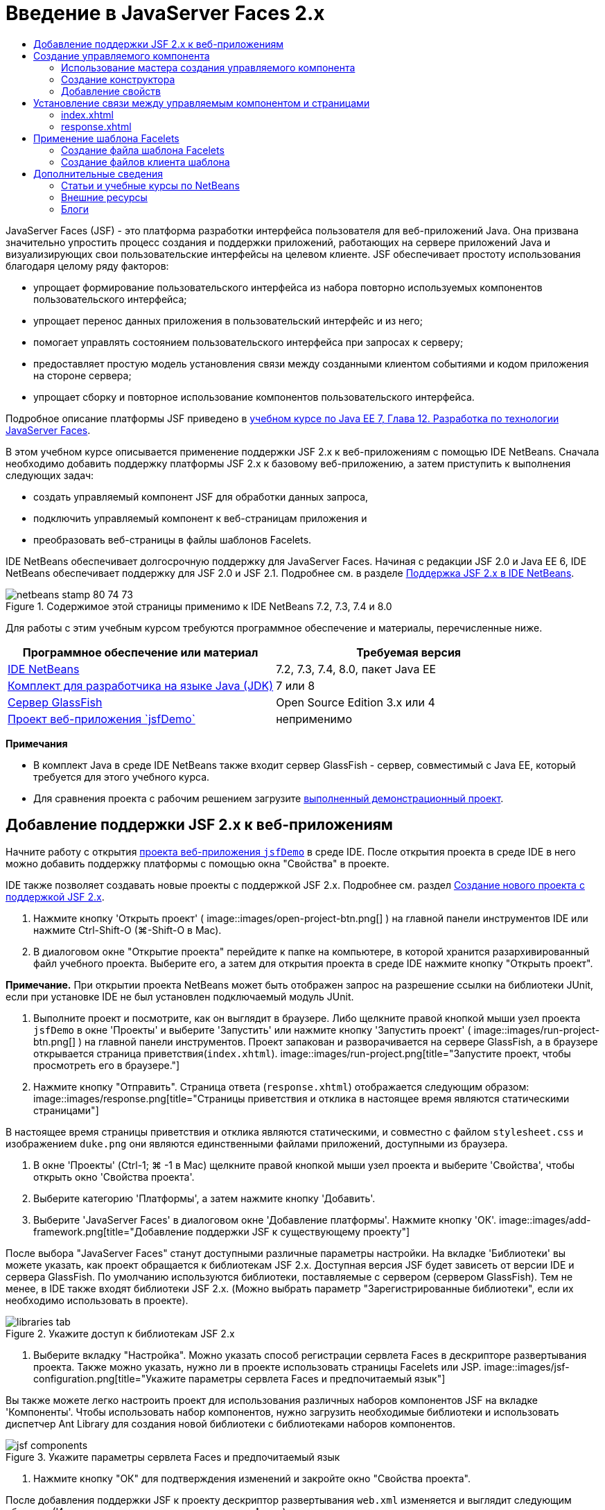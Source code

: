 // 
//     Licensed to the Apache Software Foundation (ASF) under one
//     or more contributor license agreements.  See the NOTICE file
//     distributed with this work for additional information
//     regarding copyright ownership.  The ASF licenses this file
//     to you under the Apache License, Version 2.0 (the
//     "License"); you may not use this file except in compliance
//     with the License.  You may obtain a copy of the License at
// 
//       http://www.apache.org/licenses/LICENSE-2.0
// 
//     Unless required by applicable law or agreed to in writing,
//     software distributed under the License is distributed on an
//     "AS IS" BASIS, WITHOUT WARRANTIES OR CONDITIONS OF ANY
//     KIND, either express or implied.  See the License for the
//     specific language governing permissions and limitations
//     under the License.
//

= Введение в JavaServer Faces 2.x
:jbake-type: tutorial
:jbake-tags: tutorials 
:jbake-status: published
:icons: font
:syntax: true
:source-highlighter: pygments
:toc: left
:toc-title:
:description: Введение в JavaServer Faces 2.x - Apache NetBeans
:keywords: Apache NetBeans, Tutorials, Введение в JavaServer Faces 2.x

JavaServer Faces (JSF) - это платформа разработки интерфейса пользователя для веб-приложений Java. Она призвана значительно упростить процесс создания и поддержки приложений, работающих на сервере приложений Java и визуализирующих свои пользовательские интерфейсы на целевом клиенте. JSF обеспечивает простоту использования благодаря целому ряду факторов:

* упрощает формирование пользовательского интерфейса из набора повторно используемых компонентов пользовательского интерфейса;
* упрощает перенос данных приложения в пользовательский интерфейс и из него;
* помогает управлять состоянием пользовательского интерфейса при запросах к серверу;
* предоставляет простую модель установления связи между созданными клиентом событиями и кодом приложения на стороне сервера;
* упрощает сборку и повторное использование компонентов пользовательского интерфейса.

Подробное описание платформы JSF приведено в link:http://docs.oracle.com/javaee/7/tutorial/doc/jsf-develop.htm[+учебном курсе по Java EE 7, Глава 12. Разработка по технологии JavaServer Faces+].

В этом учебном курсе описывается применение поддержки JSF 2.x к веб-приложениям с помощью IDE NetBeans. Сначала необходимо добавить поддержку платформы JSF 2.x к базовому веб-приложению, а затем приступить к выполнения следующих задач:

* создать управляемый компонент JSF для обработки данных запроса,
* подключить управляемый компонент к веб-страницам приложения и
* преобразовать веб-страницы в файлы шаблонов Facelets.

IDE NetBeans обеспечивает долгосрочную поддержку для JavaServer Faces. Начиная с редакции JSF 2.0 и Java EE 6, IDE NetBeans обеспечивает поддержку для JSF 2.0 и JSF 2.1. Подробнее см. в разделе link:jsf20-support.html[+Поддержка JSF 2.x в IDE NetBeans+].



image::images/netbeans-stamp-80-74-73.png[title="Содержимое этой страницы применимо к IDE NetBeans 7.2, 7.3, 7.4 и 8.0"]


Для работы с этим учебным курсом требуются программное обеспечение и материалы, перечисленные ниже.

|===
|Программное обеспечение или материал |Требуемая версия 

|link:https://netbeans.org/downloads/index.html[+IDE NetBeans+] |7.2, 7.3, 7.4, 8.0, пакет Java EE 

|link:http://www.oracle.com/technetwork/java/javase/downloads/index.html[+Комплект для разработчика на языке Java (JDK)+] |7 или 8 

|link:http://glassfish.dev.java.net/[+Сервер GlassFish+] |Open Source Edition 3.x или 4 

|link:https://netbeans.org/projects/samples/downloads/download/Samples%252FJavaEE%252FjsfDemo.zip[+Проект веб-приложения `jsfDemo`+] |неприменимо 
|===

*Примечания*

* В комплект Java в среде IDE NetBeans также входит сервер GlassFish - сервер, совместимый с Java EE, который требуется для этого учебного курса.
* Для сравнения проекта с рабочим решением загрузите link:https://netbeans.org/projects/samples/downloads/download/Samples%252FJavaEE%252FjsfDemoCompleted.zip[+выполненный демонстрационный проект+].



[[support]]
== Добавление поддержки JSF 2.x к веб-приложениям

Начните работу с открытия <<requiredSoftware,проекта веб-приложения `jsfDemo`>> в среде IDE. После открытия проекта в среде IDE в него можно добавить поддержку платформы с помощью окна "Свойства" в проекте.

IDE также позволяет создавать новые проекты с поддержкой JSF 2.x. Подробнее см. раздел link:jsf20-support.html#creatingSupport[+Создание нового проекта с поддержкой JSF 2.x+].

1. Нажмите кнопку 'Открыть проект' ( image::images/open-project-btn.png[] ) на главной панели инструментов IDE или нажмите Ctrl-Shift-O (⌘-Shift-O в Mac).
2. В диалоговом окне "Открытие проекта" перейдите к папке на компьютере, в которой хранится разархивированный файл учебного проекта. Выберите его, а затем для открытия проекта в среде IDE нажмите кнопку "Открыть проект".

*Примечание.* При открытии проекта NetBeans может быть отображен запрос на разрешение ссылки на библиотеки JUnit, если при установке IDE не был установлен подключаемый модуль JUnit.

3. Выполните проект и посмотрите, как он выглядит в браузере. Либо щелкните правой кнопкой мыши узел проекта `jsfDemo` в окне 'Проекты' и выберите 'Запустить' или нажмите кнопку 'Запустить проект' ( image::images/run-project-btn.png[] ) на главной панели инструментов. Проект запакован и разворачивается на сервере GlassFish, а в браузере открывается страница приветствия(`index.xhtml`). 
image::images/run-project.png[title="Запустите проект, чтобы просмотреть его в браузере."]
4. Нажмите кнопку "Отправить". Страница ответа (`response.xhtml`) отображается следующим образом: 
image::images/response.png[title="Страницы приветствия и отклика в настоящее время являются статическими страницами"]

В настоящее время страницы приветствия и отклика являются статическими, и совместно с файлом `stylesheet.css` и изображением `duke.png` они являются единственными файлами приложений, доступными из браузера.

5. В окне 'Проекты' (Ctrl-1; ⌘ -1 в Mac) щелкните правой кнопкой мыши узел проекта и выберите 'Свойства', чтобы открыть окно 'Свойства проекта'.
6. Выберите категорию 'Платформы', а затем нажмите кнопку 'Добавить'.
7. Выберите 'JavaServer Faces' в диалоговом окне 'Добавление платформы'. Нажмите кнопку 'ОК'. 
image::images/add-framework.png[title="Добавление поддержки JSF к существующему проекту"]

После выбора "JavaServer Faces" станут доступными различные параметры настройки. На вкладке 'Библиотеки' вы можете указать, как проект обращается к библиотекам JSF 2.x. Доступная версия JSF будет зависеть от версии IDE и сервера GlassFish. По умолчанию используются библиотеки, поставляемые с сервером (сервером GlassFish). Тем не менее, в IDE также входят библиотеки JSF 2.x. (Можно выбрать параметр "Зарегистрированные библиотеки", если их необходимо использовать в проекте).

image::images/libraries-tab.png[title="Укажите доступ к библиотекам JSF 2.x"]
8. Выберите вкладку "Настройка". Можно указать способ регистрации сервлета Faces в дескрипторе развертывания проекта. Также можно указать, нужно ли в проекте использовать страницы Facelets или JSP. 
image::images/jsf-configuration.png[title="Укажите параметры сервлета Faces и предпочитаемый язык"]

Вы также можете легко настроить проект для использования различных наборов компонентов JSF на вкладке 'Компоненты'. Чтобы использовать набор компонентов, нужно загрузить необходимые библиотеки и использовать диспетчер Ant Library для создания новой библиотеки с библиотеками наборов компонентов.

image::images/jsf-components.png[title="Укажите параметры сервлета Faces и предпочитаемый язык"]
9. Нажмите кнопку "ОК" для подтверждения изменений и закройте окно "Свойства проекта".

После добавления поддержки JSF к проекту дескриптор развертывания `web.xml` изменяется и выглядит следующим образом. (Изменения *выделены полужирным шрифтом*.)


[source,xml]
----

<web-app version="3.0" xmlns="http://java.sun.com/xml/ns/javaee" xmlns:xsi="http://www.w3.org/2001/XMLSchema-instance" xsi:schemaLocation="http://java.sun.com/xml/ns/javaee http://java.sun.com/xml/ns/javaee/web-app_3_0.xsd">
    *<context-param>
        <param-name>javax.faces.PROJECT_STAGE</param-name>
        <param-value>Development</param-value>
    </context-param>
    <servlet>
        <servlet-name>Faces Servlet</servlet-name>
        <servlet-class>javax.faces.webapp.FacesServlet</servlet-class>
        <load-on-startup>1</load-on-startup>
    </servlet>
    <servlet-mapping>
        <servlet-name>Faces Servlet</servlet-name>
        <url-pattern>/faces/*</url-pattern>
    </servlet-mapping>*
    <welcome-file-list>
        <welcome-file>*faces/*index.xhtml</welcome-file>
    </welcome-file-list>
</web-app>
----

*Важно!* Убедитесь, что файл `web.xml` содержит только одну запись `<welcome-file>` с компонентом '`faces/`', как показано в примере. Это обеспечивает передачу страницы приветствия проекта (`index.xhtml`) через сервлет Faces перед ее отображением в браузере. Это необходимо для верного отображения компонентов библиотек тегов Facelets.

Сервлет Faces регистрируется в проекте, и теперь страница приветствия `index.xhtml` при запросе передается через сервлет Faces. Кроме того, обратите внимание, что добавлена запись для параметра контекста `PROJECT_STAGE`. При установке значения этого параметра на "`Development`" предоставляется полезная информация во время отладки приложения. См.  link:http://blogs.oracle.com/rlubke/entry/jsf_2_0_new_feature2[+http://blogs.oracle.com/rlubke/entry/jsf_2_0_new_feature2+] для получения дополнительной информации.

Для просмотра библиотек JSF разверните узел "Библиотеки" проекта в окне "Проекты". Если используются библиотеки по умолчанию, включенные в GlassFish Server 3.1.2 или GlassFish Server 4, под узлом сервера GlassFish отображается `javax.faces.jar`. (Если вы используете старую версию GlassFish, вы увидите библиотеки `jsf-api.jar` и `jsf-impl.jar`, а не `javax.faces.jar`.)

Поддержка JSF в среде IDE 2.x включает в себя в первую очередь большое количество мастеров для JSF, а также специальные функциональные возможности, предоставляемые редактором Facelets. Эти функциональные возможности описаны ниже. Подробнее см. в разделе link:jsf20-support.html[+Поддержка JSF 2.x в IDE NetBeans+].


[[managedBean]]
== Создание управляемого компонента

Управляемые компоненты JSF для обработки данных пользователя и сохранения их между запросами. Управляемый компонент – это link:http://en.wikipedia.org/wiki/Plain_Old_Java_Object[+POJO+] (простой объект Java), который используется для сохранения данных и управляется контейнером (например, сервером GlassFish) с помощью платформы JSF.

Компонент POJO по существу является классом Java, который содержит публичный безаргументный конструктор и соответствует правилам присвоения имен link:http://download.oracle.com/javase/tutorial/javabeans/[+JavaBeans+] для свойств.

При просмотре <<staticPage,статической страницы>>, полученной в результате выполнения проекта, пользователю необходим механизм, который проверяет введенное пользователем число на соответствие текущему выбранному числу и возвращает представление, соответствующее полученному результату. Чтобы создать управляемый компонент для этих целей, используйте link:jsf20-support.html#managedBean[+Мастер создания управляемого компонента+] среды IDE. Страницы Facelets, создаваемые в следующем разделе, должны иметь доступ к числу, вводимому пользователем, и к сгенерированному ответу. Для упрощения добавьте свойства `userNumber` и `response` к управляемому компоненту.

* <<usingManagedBean,Использование мастера создания управляемого компонента>>
* <<creatingConstructor,Создание конструктора>>
* <<addingProperties,Добавление свойств>>


[[usingManagedBean]]
=== Использование мастера создания управляемого компонента

1. В окне 'Проекты' щелкните правой кнопкой мыши узел проекта `jsfDemo` и выберите 'Создать' > 'Управляемый компонент JSF'. (Если "Управляемый компонент" отсутствует, выберите "Другие". Затем выберите параметр "Управляемый компонент JSF" в категории "JavaServer Faces". Нажмите кнопку "Далее".
2. В мастере введите следующее:
* *Имя класса:* UserNumberBean;
* *Пакет:* guessNumber;
* *Имя:* UserNumberBean
* *Контекст:* сеанс
image::images/managed-bean.png[title="Используйте мастер управляемых компонентов JSF для создания нового управляемого компонента"]
3. Нажмите кнопку "Завершить". Класс `UserNumberBean` будет создан и открыт в редакторе. Обратите внимание на следующие аннотации (*выделено полужирным шрифтом*):

[source,java]
----

package guessNumber;

import javax.faces.bean.ManagedBean;
import javax.faces.bean.SessionScoped;

/**
 *
 * @author nbuser
 */
*@ManagedBean(name="UserNumberBean")
@SessionScoped*
public class UserNumberBean {

    /** Creates a new instance of UserNumberBean */
    public UserNumberBean() {
    }

}
----

Поскольку вы используете JSF 2.x, можно объявить все относящиеся к JSF компоненты с помощью аннотаций. В предыдущих версиях их необходимо было объявлять в файле настройки Faces (`faces-config.xml`).

[tips]#Для просмотра документации Javadoc по всем аннотациям JSF 2.1 обратитесь к link:http://javaserverfaces.java.net/nonav/docs/2.1/managed-bean-javadocs/index.html[+Спецификации аннотации управляемого компонента Faces+].#


[[creatingConstructor]]
=== Создание конструктора

Конструктор `UserNumberBean` должен создавать случайное число от 0 до 10 и сохранять его в переменной экземпляра. Таким образом частично формируется бизнес-логика для приложения.

1. Определите конструктор для класса `UserNumberBean`. Введите следующий код (изменения выделены *полужирным шрифтом*).

[source,java]
----

public class UserNumberBean {

    *Integer randomInt;*

    /** Creates a new instance of UserNumberBean */
    public UserNumberBean() {
        *link:http://docs.oracle.com/javase/7/docs/api/java/util/Random.html[+Random+] randomGR = new Random();
        randomInt = new Integer(randomGR.link:http://docs.oracle.com/javase/7/docs/api/java/util/Random.html#nextInt%28int%29[+nextInt+](10));
        System.out.println("Duke's number: " + randomInt);*
    }

}
----

Вышеуказанный код создает случайное число от 0 до 10 и записывает это число в протокол сервера.

2. Исправьте операторы импорта. Для этого щелкните метку4 подсказки ( image::images/hint-icon.png[] ), которая отображается на левой границе редактора, затем выберите параметр для импорта `java.util.Random` в класс.
3. Повторно запустите проект (нажмите кнопку 'Запустить проект' ( image::images/run-project-btn.png[] ) или нажмите F6; fn-F6 в Mac). При выполнении проекта файл протокола сервера автоматически открывается в окне вывода. 
image::images/output1.png[title="Файл журнала сервера автоматически открывается в окне вывода."]

Обратите внимание на то, что в окне вывода не отображается "`Номер Дюка: `" (как указывалось в конструкторе). Объект `UserNumberBean` не создан, так как по умолчанию в JSF используется _"ленивое" создание экземпляра_. Таким образом, компоненты в определенных контекстах создаются и инициализируются, только если они необходимы в приложении.

Состояния link:http://javaserverfaces.java.net/nonav/docs/2.1/managed-bean-javadocs/index.html[+Документации Javadoc по аннотации `@ManagedBean`+]:

_Если атрибут `eager()` имеет значение `true`, а значением `managed-bean-scope` является "application", то в среде выполнения при запуске приложения должен быть создан экземпляр этого класса. Создание и сохранение экземпляра должно осуществляться до обслуживания запросов. Если атрибут _eager_ не указан либо имеет значение `false` или элементу `managed-bean-scope` не присвоено значение "приложение", по умолчанию происходит "ленивое" создание экземпляра и контекстное сохранение управляемого компонента._
4. Поскольку класс `UserNumberBean` входит в контекст сеанса, реализуется интерфейс `Serializable`.

[source,java]
----

@ManagedBean(name="UserNumberBean")
@SessionScoped
public class UserNumberBean *implements Serializable* {
----
Используйте метку подсказки ( image::images/hint-icon.png[] ) для импорта `java.io.Serializable` в класс.


[[addingProperties]]
=== Добавление свойств

Страницы Facelets, создаваемые в следующем разделе, должны иметь доступ к числу, вводимому пользователем, и к сгенерированному ответу. Для упрощения этого добавьте свойства `userNumber` и `response` к классу.

1. Начните с объявления `Integer` с именем `userNumber`.

[source,java]
----

@ManagedBean(name="UserNumberBean")
@SessionScoped
public class UserNumberBean implements Serializable {

    Integer randomInt;
    *Integer userNumber;*
----
2. Щелкните правой кнопкой мыши в редакторе и выберите команду "Вставить код" (ALT+INS; CTRL+I на компьютере Mac). Выберите методы получения и установки. 
image::images/getter-setter.png[title="Используйте IDE для создания методов доступа для свойств"]
3. Выберите параметр `userNumber`: `Integer`. Нажмите кнопку "Создать". 
image::images/generate-getters-setters.png[title="Используйте IDE для создания методов доступа для свойств"]

Обратите внимание на то, что методы `getUserNumber()` и `setUserNumber(Integer userNumber)` добавлены в класс.

4. Создайте свойство `response`. Объявите `String` с именем `response`.

[source,java]
----

@ManagedBean(name="UserNumberBean")
@SessionScoped
public class UserNumberBean implements Serializable {

    Integer randomInt;
    Integer userNumber;
    *String response;*
----
5. Создайте метод получения для `response`. (Для этого приложения не требуется метод установки). Для создания кода шаблона в среде IDE можно использовать всплывающее окно "Создание кода", упомянутое выше в действии 2. Однако в целях изучения данного руководства просто вставьте нижеуказанный метод в класс.

[source,html]
----

public String getResponse() {
    if ((userNumber != null) &amp;&amp; (userNumber.link:http://download.oracle.com/javase/6/docs/api/java/lang/Integer.html#compareTo(java.lang.Integer)[+compareTo+](randomInt) == 0)) {

        //invalidate user session
        FacesContext context = FacesContext.getCurrentInstance();
        HttpSession session = (HttpSession) context.getExternalContext().getSession(false);
        session.invalidate();

        return "Yay! You got it!";
    } else {

        return "<p>Sorry, " + userNumber + " isn't it.</p>"
                + "<p>Guess again...</p>";
    }
}
----
Вышеуказанный метод выполняет две функции.
1. Тестирует введенное пользователем число (`userNumber`) на равенство случайному числу, сгенерированному для сеанса (`randomInt`), и возвращает соответствующий ответ `String`.
2. Определяет пользовательский сеанс как недействительный, если пользователь ввел правильное число (т.е., если `userNumber` равно `randomInt`). Это необходимо для того, чтобы новое сгенерированное число побудило пользователя сыграть еще раз.
6. Щелкните правой кнопкой мыши в области редактора и выберите команду "Исправить операторы импорта" (ALT+SHIFT+I; &amp;#8984+SHIFT+I на компьютере Mac). Параметры импорта автоматически создаются для:
* `javax.servlet.http.HttpSession`
* `javax.faces.context.FacesContext`

Можно нажать сочетание клавиш CTRL+ПРОБЕЛ на элементах в редакторе для вызова предложений автозавершения кода и поддержки документации. Нажмите сочетание клавиш CTRL+ПРОБЕЛ, установив курсор на `FacesContext`, для просмотра описания класса из документации Javadoc.


image::images/documentation-support.png[title="Для вызова поддержки автозавершения кода и документации нажмите сочетание клавиш CTRL+ПРОБЕЛ."] 
Щелкните значок веб-браузера ( image::images/web-browser-icon.png[] ) в окне документации, чтобы открыть Javadoc во внешнем веб-браузере.



[[wire]]
== Установление связи между управляемым компонентом и страницами

Одной из первичных целей JSF является отмена необходимости записывать шаблонный код для управления объектами <<pojo,POJO>> и их взаимодействием с видами приложений. Пример этого был приведен в предыдущем разделе, в котором JSF создал объект `UserNumberBean` при выполнении приложения. Это представление называется link:http://martinfowler.com/articles/injection.html[+Инверсия управления+] (IoC). Оно позволяет контейнеру принимать на себя ответственность за управление частями приложения, иначе разработчику потребовалось бы написать код с повторениями.

В предыдущем разделе был создан управляемый компонент, генерирующий случайное число от 0 до 10. Также было создано два свойства `userNumber` и `response`, представляющие соответственно пользовательский ввод числа и ответ на вопрос пользователя.

В этом разделе показаны способы использования `UserNumberBean` и его свойств на веб-страницах. JSF позволяет это сделать с помощью языка выражения. Язык выражения используется для привязки значений свойств к компонентам пользовательского интерфейса JSF, содержащихся на веб-страницах приложений. В этом разделе также показано, как можно воспользоваться внутренними функциями навигации JSF 2.x для перемещения между индексом и страницами ответов.

Эта поддержка в среде IDE обеспечивается с помощью функции автозавершения кода и средств документации, которые вызываются нажатием сочетания клавиш CTRL+ПРОБЕЛ, когда курсор установлен на каком-либо элементе в редакторе.

Начните с внесения изменений в `index.xhtml`, затем измените `response.xhtml`. На обеих страницах замените элементы формы HTML их эквивалентами JSF, поскольку они определены в link:http://javaserverfaces.java.net/nonav/docs/2.1/vdldocs/facelets/index.html[+библиотеке тегов HTML для JSF+]. Затем используйте язык выражений JSF для привязки значений свойств к выбранным компонентам пользовательского интерфейса.

* <<index,index.xhtml>>
* <<response,response.xhtml>>


[[index]]
=== index.xhtml

1. Откройте страницу `index.xhtml` в редакторе. Дважды щелкните узел `index.xhtml` в окне "Проекты" или нажмите сочетание клавиш ALT+SHIFT+O для открытия диалогового окна "Переход к файлу". 

Как индекс, так и страницы ответов уже содержат компоненты пользовательского интерфейса JSF, необходимые для этого упражнения. Просто раскомментируйте их и закомментируйте элементы HTML, используемые в настоящий момент.
2. Закомментируйте элемент формы HTML. Для этого выделите элемент формы HTML, как показано на изображении ниже, затем нажмите CTRL+/ (&amp;#8984+/ на компьютере Mac). 

*Примечание. *Для выделения воспользуйтесь функцией перетаскивания в редакторе с помощью мыши или с помощью клавиатуры удерживайте клавишу Shift и используйте клавиши со стрелками. 
image::images/comment-out.png[title="Выделите код, затем нажмите Ctrl-/ для закомментирования кода"]

Для переключения комментариев нажмите сочетание клавиш CTRL+/ (&amp;#8984+/ на компьютере Mac). Эту комбинацию клавиш также можно использовать для других типов файлов, например, Java и CSS.

3. Раскомментируйте компонент формы HTML для JSF. Выделите этот компонент, как показано на рисунке ниже, затем нажмите CTRL+/ (&amp;#8984+/ на компьютере Mac).

*Примечание.* Возможно, вам придется нажать Ctrl-/ дважды, чтобы раскомментировать код.


image::images/comment.png[title="Выделите закомментированный код, затем нажмите Ctrl-/ для удаления комментария"]

После того как компонент формы HTML для JSF раскомментирован, в редакторе будет указано, что теги `<h:form>`, `<h:inputText>` и `<h:commandButton>` не объявлены.

image::images/undeclared-component.png[title="Редактор обеспечивает сообщения об ошибках для необъявленных компонентов"]
4. Для объявления этих компонентов используйте автозавершение кода IDE, чтобы добавить пространство имен библиотеки тегов в тег `<html>` страницы. Наведите курсор на любой из необъявленных тегов, нажмите Alt-Enter и нажмите Enter, чтобы добавить предложенные библиотеки тегов. (При наличии нескольких параметров перед нажатием клавиши ВВОД убедитесь, что выбран тег, отображаемый в редакторе.) Пространство имен библиотеки тегов HTML для JSF добавляется к тегу `<html>` (*выделено ниже полужирным шрифтом*), и указания на ошибки исчезают.

*Примечание.* Если в IDE нет возможности добавить библиотеку тегов, потребуется вручную изменить элемент  ``<html>`` .


[source,java]
----

<html xmlns="http://www.w3.org/1999/xhtml"
      *xmlns:h="http://xmlns.jcp.org/jsf/html"*>
----
5. Используйте язык выражения JSF для привязки свойства `userNumber` для `UserNumberBean` к компоненту `inputText`. Атрибут `value` используется для указания текущего значения визуализируемого компонента. Введите в код, отображаемый ниже *полужирным шрифтом*.

[source,java]
----

<h:form>
    <h:inputText id="userNumber" size="2" maxlength="2" *value="#{UserNumberBean.userNumber}"* />
----

В языке выражения JSF используется синтаксис `#{}`. Внутри этих парных символов указывается имя требуемого управляемого компонента и его свойство, разделенные точкой (`.`). Теперь при отправке данных формы на сервер значение автоматически сохраняется в свойстве `userNumber` с помощью метода установки свойств (`setUserNumber()`). Кроме того, если страница запрошена и значение для `userNumber` уже установлено, значение автоматически отображается в визуализированном компоненте `inputText`. Дополнительные сведения приведены в link:http://docs.oracle.com/javaee/7/tutorial/doc/jsf-develop001.htm#BNAQP[+Руководстве по Java EE 7. Глава 12.1.2 Использование языка выражений для создания ссылок на управляемые сеансные объекты+].

6. Укажите адресата для запроса, который вызывается при нажатии кнопки формы. В HTML-версии формы это возможно выполнить с помощью атрибута `action` тега `<form>`. С помощью JSF можно использовать атрибут `action` для `commandButton`. Кроме того, благодаря внутренней функции навигации JSF 2.x вам нужно только указать имя конечного файла без расширения.

Введите код, отображаемый ниже *полужирным шрифтом*.


[source,xml]
----

<h:form>
    <h:inputText id="userNumber" size="2" maxlength="2" value="#{UserNumberBean.userNumber}" />
    <h:commandButton id="submit" value="submit" *action="response"* />
</h:form>
----

В среде выполнения JSF осуществляется поиск файла с именем `response`. Предполагается, что расширение файла такое же, как у файла, из которого произошел запрос (`index*.xhtml*`), и поиск файла `response.xhtml` выполняется в папке исходного файла (т.е. в корневом веб-узле).

*Примечание. *JSF 2.x позволяет упростить разработку. При использовании JSF 1.2 для этого проекта необходимо объявить правило перехода в файле настройки Faces. Объявление правила может выглядеть следующим образом:


[source,xml]
----

<navigation-rule>
    <from-view-id>/index.xhtml</from-view-id>

    <navigation-case>
        <from-outcome>response</from-outcome>
        <to-view-id>/response.xhtml</to-view-id>
    </navigation-case>
</navigation-rule>
----

Нижеприведенные действия с 7 по 12 являются дополнительными. Если необходимо выполнить быструю сборку проекта, сразу перейдите к <<response,`response.xhtml`>>.

7. Протестируйте, выполняется ли вызов метода `setUserNumber()` вышеуказанным выражением на языке выражения при обработке запроса. Для выполнения этого используйте отладчик Java среды IDE.

Переключите на класс `UserNumberBean` (нажмите сочетание клавиш CTRL+TAB и выберите из списка файл). Установите точку останова в сигнатуре метода `setUserNumber()`. Это можно сделать, щелкнув мышкой в области левого поля. Появится красный значок, указывающий, что точка останова метода установлена.

image::images/set-breakpoint.png[title="Щелкните левую границу редактора для задания точек останова"]
8. Нажмите кнопку 'Отладка проекта' (image::images/breakpoint-btn.png[]) на главной панели инструментов IDE. Начинается сеанс отладки, и в браузере открывается страница приветствия проекта.

*Примечания.*

* Вам может быть предложено подтвердить порт сервера для отладки приложений.
* Если появится диалоговое окно 'Отладить проект', выберите опцию по умолчанию 'Java на стороне сервера' и нажмите кнопку 'Отладка'.
9. В браузере введите номер в форму и нажмите кнопку "Отправить".
10. Вернитесь в среду IDE и проверьте класс `UserNumberBean`. Отладчик приостановлен в методе `setUserNumber()`. 
image::images/debugger-suspended.png[title="Выполняется приостановка отладчика в соответствии с точками останова"]
11. Откройте окно "Переменные отладчика" (выберите "Окно" > "Отладка > "Переменные" или нажмите сочетание клавиш CTRL+SHIFT+1). На экран будут выведены значения переменных для точки, в которой приостановлен отладчик. 
image::images/variables-window.png[title="Отслеживание значений переменных с помощью окна 'Переменные отладчика'"]

На приведенном выше изображении значение "`4`" предоставлено для переменной `userNumber` в сигнатуре `setUserNumber()`. (Число 4 введено в форму.) "`this`" относится к объекту `UserNumberBean`, созданному для пользовательского сеанса. Далее можно отметить, что значение свойства `userNumber` в настоящий момент равно `null`.

12. На панели отладчика нажмите кнопку 'Вход в' ( image::images/step-into-btn.png[] ). Отладчик выполняет обработку строки, на которой он в настоящий момент приостановлен. Происходит обновление окна "Переменные" с указанием выполненных изменений. 
image::images/variables-window2.png[title="Окно переменных обновляется при переходе по коду"] 

Теперь свойству `userNumber` присвоено значение, введенное в форме.

13. Выберите Отладка> Завершить сеанс отладки (Shift-F5; Shift-Fn-F5 на Mac) из главного меню, чтобы остановить отладчик.


[[response]]
=== response.xhtml

1. Откройте страницу `response.xhtml` в редакторе. В окне "Проекты" дважды щелкните узел `response.xhtml` или нажмите сочетание клавиш ALT+SHIFT+O для открытия диалогового окна "Переход к файлу".
2. Закомментируйте элемент формы HTML. Выделите открывающий и закрывающий теги HTML `<form>` и код между ними, затем нажмите CTRL+/ (&amp;#8984+/ на компьютере Mac).

*Примечание: * Для выделения воспользуйтесь функцией перетаскивания в редакторе с помощью мыши или с помощью клавиатуры удерживайте клавишу Shift и используйте клавиши со стрелками.

3. Раскомментируйте компонент формы HTML для JSF. Выделите открывающий и закрывающий теги `<h:form>` и код между ними, затем нажмите CTRL+/ (&amp;#8984+/ на компьютере Mac).

На данном этапе, код между тегами `<body>` выглядит следующим образом:


[source,html]
----

<body>
    <div id="mainContainer">

        <div id="left" class="subContainer greyBox">

            <h4>[ response here ]</h4>

            <!--<form action="index.xhtml">

                <input type="submit" id="backButton" value="Back"/>

            </form>-->

            <h:form>

                <h:commandButton id="backButton" value="Back" />

            </h:form>

        </div>

        <div id="right" class="subContainer">

            <img src="duke.png" alt="Duke waving" />
             <!--<h:graphicImage url="/duke.png" alt="Duke waving" />-->

        </div>
    </div>
</body>
----

После того как компонент формы HTML для JSF раскомментирован, в редакторе будет указано, что теги `<h:form>` и `<h:commandButton>` не объявлены.

4. Для объявления этих компонентов используйте автозавершение кода IDE, чтобы добавить пространство имен библиотеки тегов в тег `<html>` страницы.

Используйте поддержку автозавершения кода в редакторе для добавления необходимых пространств имен JSF к файлу. При выборе тега JSF или Facelets через автозавершение кода происходит автоматическое добавление требуемого пространства имен к корневому элементу документа. Подробнее см. в разделе link:jsf20-support.html#facelets[+Поддержка JSF 2.x в IDE NetBeans+].

Установите курсор на один из необъявленных тегов и нажмите сочетание клавиш CTRL+ПРОБЕЛ. Предложения автозавершения кода и отображения поддержки документации.

image::images/code-completion2.png[title="Для вызова рекомендаций по автозавершению кода и всплывающего окна документации"]

Нажмите ENTER. (При наличии нескольких параметров перед нажатием клавиши ВВОД убедитесь, что выбран тег, отображаемый в редакторе.) Пространство имен библиотеки тегов HTML для JSF добавляется к тегу `<html>` (*выделено ниже полужирным шрифтом*), и указания на ошибки исчезают.


[source,java]
----

<html xmlns="http://www.w3.org/1999/xhtml"
      *xmlns:h="http://xmlns.jcp.org/jsf/html"*>
----
5. Укажите адресата для запроса, который вызывается при нажатии пользователем кнопки формы. Кнопку необходимо установить так, чтобы при ее нажатии пользователь возвращался на страницу-указатель. Для этого следует использовать атрибут `action` для `commandButton`. Введите в код, отображаемый *полужирным шрифтом*.

[source,xml]
----

<h:form>

    <h:commandButton id="backButton" value="Back" *action="index"* />

</h:form>
----

*Примечание. * При вводе `action="index"` пользователи в работе зависят от функции явной навигации в JSF. При нажатии кнопки формы в среде выполнения JSF осуществляется поиск файла с именем `index`. Предполагается, что расширение файла такое же, как у файла, от которого был направлен запрос (`response*.xhtml*`), и поиск файла `index.xhtml` выполняется в папке исходного файла (т.е. в корневом веб-узле).

6. Замените статический текст "[здесь ответ]" значением свойства `response` для `UserNumberBean`. Для этого используйте язык выражения JSF. Введите следующее (*выделено полужирным шрифтом*).

[source,html]
----

<div id="left" class="subContainer greyBox">

    <h4>*<h:outputText value="#{UserNumberBean.response}"/>*</h4>
----
7. Запустите проект (нажмите кнопку 'Запустить проект' ( image::images/run-project-btn.png[] ) или нажмите F6; fn-F6 в Mac). При появлении в браузере страницы приветствия введите номер и нажмите `submit`. Страница ответа будет отображаться следующим образом (выводится на экран, если введен неправильный номер). 
image::images/response2.png[title="Просмотрит текущее состояния проекта в браузере"]

Две ошибки в текущем состоянии страницы ответа:

1. Теги HTML `<p>` отображаются в ответном сообщении.
2. Кнопка "Назад" не отображается в правильном местоположении. (Сравните с <<originalVersion,исходной версией>>.)

При выполнении следующих двух шагов эти ошибки устраняются.

8. Установите атрибут `escape` тега `<h:outputText>` на `false`. Установите курсор между `outputText` и `value`, вставьте пробел и нажмите сочетание клавиш CTRL+ПРОБЕЛ для вызова автозавершения кода. Прокрутите вниз для выбора атрибута `escape` и проверки документации. 
image::images/escape-false.png[title="Нажмите Ctrl-Пробел для просмотра возможных значений атрибутов и документации"]

Как указано в документации, значение `escape` установлено по умолчанию на `true`. Это означает, что символы, которые стандартно анализируются как html, включены в строку, как указано выше. Установка значения на `false` означает, что символы, анализируемые как HTML, можно визуализировать как HTML.

Нажмите ENTER, затем в качестве значения введите `false`.


[source,xml]
----

<h4><h:outputText *escape="false"* value="#{UserNumberBean.response}"/></h4>
----
9. Установите атрибут `prependId` тега `<h:form>` на `false`. Установите курсор сразу после "`m`" в `<h:form>` и вставьте пробел, затем нажмите сочетание клавиш CTRL+ПРОБЕЛ для вызова автозавершения кода. Прокрутите вниз для выбора атрибута `prependId` и проверки документации. Затем нажмите ENTER и в качестве значения введите `false`.

[source,java]
----

<h:form *prependId="false"*>
----

В JSF применяются внутренние идентификаторы для отслеживания компонентов пользовательского интерфейса. В текущем примере при проверке исходного кода визуализируемой страницы отображается следующее:


[source,xml]
----

<form id="j_idt5" name="j_idt5" method="post" action="/jsfDemo/faces/response.xhtml" enctype="application/x-www-form-urlencoded">
<input type="hidden" name="j_idt5" value="j_idt5" />
    <input *id="j_idt5:backButton"* type="submit" name="j_idt5:backButton" value="Back" />
    <input type="hidden" name="javax.faces.ViewState" id="javax.faces.ViewState" value="7464469350430442643:-8628336969383888926" autocomplete="off" />
</form>
----

Идентификатором элемента формы является `j_idt5`, и этот идентификатор _предшествует_ идентификатору кнопки "Назад", включенной в форму (*выделено полужирным шрифтом* в приведенном выше примере). Поскольку кнопка "Назад" зависит от правила стиля `#backButton` (определенного в `stylesheet.css`), это правило становится блокированным, если идентификатор JSF предшествует идентификатору кнопки. Этого можно избежать, если для `prependId` установить значение `false`.

10. Повторно запустите проект (нажмите кнопку 'Запустить проект' ( image::images/run-project-btn.png[] ) или нажмите F6; fn-F6 в Mac). Введите число на странице приветствия, затем нажмите кнопку "Отправить". Теперь на странице ответа отображается ответное сообщение без тегов `<p>`, и кнопка "Назад" размещена правильно. 
image::images/response3.png[title="Просмотрит текущее состояния проекта в браузере"]
11. Нажмите кнопку "Назад". Поскольку текущее значение свойства `userNumber` для `UserNumberBean` привязано к компоненту `inputText` JSF, ранее введенное число теперь отображается в текстовом поле.
12. Проверьте протокол сервера в окне вывода среды IDE (CTRL+4; &amp;#8984+4 на компьютере Mac) для определения правильного загаданного числа.

Если по каким-то причинам просмотреть протокол сервера невозможно, откройте его посредством переключения на окно "Службы" (CTRL+5; &amp;#8984+5 на компьютере Mac) и развертывания узла "Серверы". Затем щелкните правой кнопкой мыши сервер GlassFish, на котором развернут проект и выберите 'Просмотреть журнал сервера'. Если номер не отображается в журнале сервера, попробуйте повторно выполнить сборку приложения, щелкнув правой кнопкой мыши узел проекта и выбрав 'Очистка и сборка'.

13. Введите правильное число и нажмите кнопку "Отправить". В приложении происходит сравнение введенного числа с текущим сохраненным числом и выводится соответствующее сообщение. 
image::images/yay.png[title="При вводе соответствующего числа отображается правильный отклик"]
14. Нажмите еще раз кнопку "Назад". Обратите внимание на то, что ранее введенное число более не отображается в текстовом поле. Следует помнить о том, что метод `getResponse()` для `UserNumberBean` <<getResponse,определяет текущий пользовательский сеанс как недействительный>> при угадывании правильного числа.



[[template]]
== Применение шаблона Facelets

Facelets сегодня является стандартной технологией отображения для JSF 2.x. Facelets - это облегченная платформа шаблонов, которая поддерживает все компоненты JSF пользовательского интерфейса и используется для построения и визуализации дерева компонентов JSF для просмотра приложений. Кроме того, эта технология обеспечивает поддержку разработки при возникновении ошибок языка выражений за счет возможности проверять трассировку стека, дерево компонентов и контекстные переменные.

Хотя, возможно, вы об этом не задумывались, файлы `index.xhtml` и `response.xhtml`, с которыми вы работаете в этом руководстве, являются страницами Facelets. Страницы Facelets имеют расширение `.xhtml` и, поскольку вы работаете в проекте JSF 2.x (библиотеки JSF 2.x включают в себя файлы JAR Facelets), эти представления способны надлежащим образом визуализировать дерево компонентов JSF.

Целью этого раздела является знакомство с созданием шаблона Facelets. Для проектов с несколькими представлениями зачастую полезно применять файл шаблона, определяющего структуру и внешний вид для нескольких представлений. При обслуживании запросов приложение вставляет динамически подготовленное содержимое во временный файл и отправляет результат обратно клиенту. Хотя данный проект имеет только два представления (страницу приветствия и страницу ответа), можно легко отметить, что большая часть содержимого в них дублируется. Это дублированное содержимое можно перенести в шаблон Facelets и создать файлы клиента шаблона для обработки содержимого, которое является специфичным для страницы приветствия и страницы ответа.

В среде IDE существует link:jsf20-support.html#faceletsTemplate[+мастер создания шаблона Facelets+] для создания шаблонов Facelets и мастер создания клиента шаблона Facelets для создания файлов, зависящих от шаблона. В этом разделе описано использование этих мастеров.

*Примечание.* IDE также предоставляет мастер страниц JSF, что позволяет создавать индивидуальные страницы Facelets для проекта. Подробнее см. в разделе link:jsf20-support.html#jsfPage[+Поддержка JSF 2.x в IDE NetBeans+].

* <<templateFile,Создание файла шаблона Facelets>>
* <<templateClient,Создание файлов клиента шаблона>>


[[templateFile]]
=== Создание файла шаблона Facelets

1. Создайте файл шаблона Facelets. Нажмите сочетание клавиш CTRL+N (&amp;#8984+N на компьютере Mac) для открытия мастера создания файлов. Выберите категорию "JavaServer Faces", затем "Шаблон Facelets". Нажмите кнопку "Далее".
2. В поле "Имя файла" введите `template`.
3. Выберите один из восьми стилей размещения и нажмите кнопку "Готово". (Вы будете использовать существующую таблицу стилей, так что не имеет значения, какой стиль вы выберете.) 
image::images/layout-style.png[title="Мастер шаблонов Facelets позволяет сделать выбор из распространенных стилей компоновки"] 
Мастером будут созданы файл `template.xhtml` и сопутствующие таблицы стилей на основе выбора, которые будут помещены в папку `resources` > `css` в корневом веб-узле проекта.

После завершения выполнения мастера в редакторе открывается файл шаблона. Для просмотра шаблона в браузере, щелкните правой кнопкой мыши в редакторе и выберите 'Просмотр'.

4. Проверьте разметку файла шаблона. Обратите внимание на следующие моменты.
* Библиотека тегов `facelets` объявлена в теге `<html>` страницы. Библиотека тегов имеет префикс `ui`.

[source,java]
----

<html xmlns="http://www.w3.org/1999/xhtml"
      *xmlns:ui="http://xmlns.jcp.org/jsf/facelets"*
      xmlns:h="http://xmlns.jcp.org/jsf/html">
----
* На странице Facelets используются теги `<h:head>` и `<h:body>` вместо тегов HTML `<head>` и `<body>`. При использовании этих тегов у Facelets появляется возможность создания дерева компонентов, которое включает в себя всю страницу.
* Страница ссылается на таблицы стилей, которые также создаются при завершении выполнения мастера.

[source,xml]
----

<h:head>
    <meta http-equiv="Content-Type" content="text/html; charset=UTF-8" />
    *<link href="./resources/css/default.css" rel="stylesheet" type="text/css" />*
    *<link href="./resources/css/cssLayout.css" rel="stylesheet" type="text/css" />*
    <title>Facelets Template</title>
</h:head>
----
* Теги `<ui:insert>` используются в теле страницы для каждого раздела, связанного с выбранным стилем размещения. Каждый тег `<ui:insert>` имеет атрибут `name`, определяющий раздел. Например:

[source,html]
----

<div id="top">
    *<ui:insert name="top">Top</ui:insert>*
</div>
----
5. Повторно проверьте страницу <<staticPage,приветствия>> и страницу <<responsePage,ответа>>. Содержимым, которое изменяется на этих страницах, является только заголовок и текст в сером квадрате. Следовательно, шаблон может включать в себя все остальное содержимое.
6. Замените все содержимое файла шаблона содержимым, приведенным ниже.

[source,html]
----

<?xml version='1.0' encoding='UTF-8' ?>
<!DOCTYPE html PUBLIC "-//W3C//DTD XHTML 1.0 Transitional//EN" "http://www.w3.org/TR/xhtml1/DTD/xhtml1-transitional.dtd">
<html xmlns="http://www.w3.org/1999/xhtml"
      xmlns:ui="http://xmlns.jcp.org/jsf/facelets"
      xmlns:h="http://xmlns.jcp.org/jsf/html">

    <h:head>
        <meta http-equiv="Content-Type" content="text/html; charset=UTF-8" />
        <link href="css/stylesheet.css" rel="stylesheet" type="text/css" />

        <title><ui:insert name="title">Facelets Template</ui:insert></title>
    </h:head>

    <h:body>

        <div id="left">
            <ui:insert name="box">Box Content Here</ui:insert>
        </div>

    </h:body>

</html>
----
Приведенный выше код реализует следующие изменения.
* Файл `stylesheet.css` проекта заменяет ссылки на таблицу стилей шаблона, созданные в мастере.
* Все теги `<ui:insert>` (вместе с тегами `<div>`) удаляются за исключением одного с именем `box`.
* В теги `<ui:insert>` вставляется заголовок страницы с именем `title`.
7. Скопируйте в шаблон соответствующий код из файла `index.xhtml` или файла `response.xhtml`. Добавьте содержимое, отображаемое ниже *полужирным шрифтом*, в теги `<h:body>` файла шаблона.

[source,html]
----

<h:body>
    *<div id="mainContainer">*
        <div id="left" *class="subContainer greyBox"*>
            <ui:insert name="box">Box Content Here</ui:insert>
        </div>
        *<div id="right" class="subContainer">
            <img src="duke.png" alt="Duke waving" />
        </div>
    </div>*
</h:body>
----
8. Выполните проект. При открытии страницы приветствия в браузере измените URL-адрес на следующий:

[source,java]
----

http://localhost:8080/jsfDemo/faces/template.xhtml
----
Файл шаблона отображается следующим образом: 
image::images/facelets-template.png[title="Просмотрите шаблон Facelets в браузере"]

Теперь проект включает в себя файл шаблона, предоставляющий внешний вид и структуру всех представлений. Теперь можно создавать файлы клиента для вызова шаблона.


[[templateClient]]
=== Создание файлов клиента шаблона

Создайте файлы клиента шаблона для страниц приветствия и ответа. Укажите имя файла клиента шаблона для страницы приветствия `greeting.xhtml`. Для страницы ответа – файл `response.xhtml`.


==== greeting.xhtml

1. Нажмите сочетание клавиш CTRL+N (⌘-N на компьютере Mac) для открытия мастера создания файлов. Выберите категорию "JavaServer Faces", затем "Клиент шаблона Facelets". Нажмите кнопку "Далее".
2. В поле "Имя файла" введите `greeting`.
3. Нажмите кнопку "Обзор" рядом с полем "Шаблон", затем в открывшемся диалоговом окне перейдите к файлу `template.xhtml`, созданному в предыдущем разделе. 
image::images/template-client.png[title="Мастер создания клиентов шаблона Facelets"]
4. Нажмите кнопку "Завершить". Будет создан новый файл клиента шаблона `greeting.xhtml`, который откроется в редакторе.
5. Проверьте разметку. Обратите внимание на содержимое, выделенное *полужирным шрифтом*.

[source,xml]
----

<html xmlns="http://www.w3.org/1999/xhtml"
      xmlns:ui="http://xmlns.jcp.org/jsf/facelets">

    <body>

        <ui:composition *template="./template.xhtml"*>

            <ui:define *name="title"*>
                title
            </ui:define>

            <ui:define *name="box"*>
                box
            </ui:define>

        </ui:composition>

    </body>
</html>
----
Файл клиента шаблона ссылается на шаблон с помощью атрибута `template` тега `<ui:composition>`. Поскольку шаблон содержит теги `<ui:insert>` для `title` и `box`, клиент шаблона содержит теги `<ui:define>` для этих двух имен. Содержимое, указываемое в тегах `<ui:define>`, - это содержимое, вставляемое в шаблон в тегах `<ui:insert>` соответствующего имени.
6. Укажите `greeting` в качестве заголовка файла. Внесите следующее изменение, выделенное *полужирным шрифтом*.

[source,xml]
----

<ui:define name="title">
    *Greeting*
</ui:define>
----
7. Перейдите к файлу `index.xhtml` (нажмите CTRL+TAB) и скопируйте содержимое, которое обычно появляется в сером квадрате, выведенном на визуализируемой странице. Затем обратно переключитесь на файл `greeting.xhtml` и вставьте его в файл клиента шаблона. (Изменения *выделены полужирным шрифтом*.)

[source,xml]
----

<ui:define name="box">
    *<h4>Hi, my name is Duke!</h4>

    <h5>I'm thinking of a number

        <br/>
        between
        <span class="highlight">0</span> and
        <span class="highlight">10</span>.</h5>

    <h5>Can you guess it?</h5>

    <h:form>
        <h:inputText size="2" maxlength="2" value="#{UserNumberBean.userNumber}" />
        <h:commandButton id="submit" value="submit" action="response" />
    </h:form>*
</ui:define>
----
8. Объявите библиотеку тегов HTML JSF для файла. Установите курсор на один из тегов, помеченных флагом ошибки (любой тег с префиксом "`h`"), и нажмите сочетание клавиш CTRL+ПРОБЕЛ. Затем выберите тег из списка предложений автозавершения кодов. Пространство имен библиотеки тегов добавляется к тегу `<html>` файла (выделено ниже *полужирным шрифтом*), и указания на ошибки исчезают.

[source,java]
----

<html xmlns="http://www.w3.org/1999/xhtml"
      xmlns:ui="http://xmlns.jcp.org/jsf/facelets"
      *xmlns:h="http://xmlns.jcp.org/jsf/html"*>
----

При установке курсора после "`m`" в `<h:form>` и нажатии сочетания клавиш CTRL+ПРОБЕЛ к файлу автоматически добавляется пространство имен. Если при нажатии сочетания клавиш CTRL+ПРОБЕЛ доступен только один логический параметр, он немедленно применяется к файлу. Библиотека тегов JSF автоматически объявляется при вызове автозавершения кода в тегах.


==== response.xhtml

Поскольку проект уже содержит файл с именем `response.xhtml` и известно, как теперь должен выглядеть файл клиента шаблона, измените существующий файл `response.xhtml`, чтобы получить соответствующий файл клиента шаблона. (В целях данного руководства просто скопируйте и вставьте предоставленный код.)

1. Откройте файл `response.xhtml` в редакторе. (Если он уже открыт, нажмите CTRL+TAB и выберите его). Замените содержимое всего файла нижеприведенным кодом.

[source,xml]
----

<?xml version='1.0' encoding='UTF-8' ?>
<!DOCTYPE html PUBLIC "-//W3C//DTD XHTML 1.0 Transitional//EN" "http://www.w3.org/TR/xhtml1/DTD/xhtml1-transitional.dtd">
<html xmlns="http://www.w3.org/1999/xhtml"
      xmlns:ui="http://xmlns.jcp.org/jsf/facelets"
      xmlns:h="http://xmlns.jcp.org/jsf/html">

    <body>

        <ui:composition template="./template.xhtml">

            <ui:define name="title">
                Response
            </ui:define>

            <ui:define name="box">
                <h4><h:outputText escape="false" value="#{UserNumberBean.response}"/></h4>

                <h:form prependId="false">

                    <h:commandButton id="backButton" value="Back" action="greeting" />

                </h:form>
            </ui:define>

        </ui:composition>

    </body>
</html>
----
Обратите внимание на то, что файл идентичен файлу `greeting.xhtml`, за исключением содержимого, указанного в тегах `<ui:define>` для `title` и `box`.
2. В дескрипторе развертывания `web.xml` проекта измените запись файла приветствия таким образом, чтобы при запуске приложения открывалась страница, представленная файлом `greeting.xhtml`. 

В окне 'Проекты' дважды щелкните 'Файлы конфигурации' > `web.xml`, чтобы открыть его в редакторе. На вкладке "Страницы" измените поле "Файлы приветствия" на `faces/greeting.xhtml`. 
image::images/welcome-files.png[title="Измените запись 'Файлы приветствия' в дескрипторе развертывания"]
3. Выполните проект и посмотрите, как он выглядит в браузере. Нажмите F6 (fn-F6 в Mac) или нажмите кнопку 'Запустить проект'( image::images/run-project-btn.png[] ) на главной панели инструментов. Проект будет развернут на сервере GlassFish и открыт в браузере.

При использовании шаблона Facelets и файлов клиента шаблона поведение приложения не меняется. Выделив повторяющийся код на страницах приветствия и ответа приложения, можно уменьшить размер приложения и устранить возможность написания повторяющегося кода, если впоследствии будут добавляться другие страницы. Это позволяет сделать разработку более эффективной и упростить управление при работе с большими проектами.

link:/about/contact_form.html?to=3&subject=Feedback:%20Introduction%20to%20JSF%202.0[+Отправить отзыв по этому учебному курсу+]



[[seealso]]
== Дополнительные сведения

Подробнее о JSF 2.x см. в следующих ресурсах.


=== Статьи и учебные курсы по NetBeans

* link:jsf20-support.html[+Поддержка JSF 2.x в IDE NetBeans+]
* link:jsf20-crud.html[+Создание приложения JavaServer Faces 2.x CRUD на основе базы данных+]
* link:../../samples/scrum-toys.html[+Scrum Toys – полный пример приложения JSF 2.0+]
* link:../javaee/javaee-gettingstarted.html[+Начало работы с приложениями Java EE+]
* link:../../trails/java-ee.html[+Учебная карта по Java EE и Java Web+]


=== Внешние ресурсы

* link:http://www.oracle.com/technetwork/java/javaee/javaserverfaces-139869.html[+Технология JavaServer Faces+] (официальная домашняя страница)
* link:http://jcp.org/aboutJava/communityprocess/final/jsr314/index.html[+Спецификация JSR 314 для JavaServer Faces 2.0+]
* link:http://docs.oracle.com/javaee/7/tutorial/doc/jsf-develop.htm[+Учебный курс по Java EE 7. Глава 12. Разработка по технологии JavaServer Faces+]
* link:http://javaserverfaces.dev.java.net/[+GlassFish Project Mojarra+] (официальный пример реализации JSF 2.х)
* link:http://forums.oracle.com/forums/forum.jspa?forumID=982[+Интернет-форум OTN: JavaServer Faces+]
* link:http://www.jsfcentral.com/[+JSF Central+]


=== Блоги

* link:http://www.java.net/blogs/edburns/[+Эд Бернс (Ed Burns)+]
* link:http://www.java.net/blogs/driscoll/[+Джим Дрисколл (Jim Driscoll)+]
